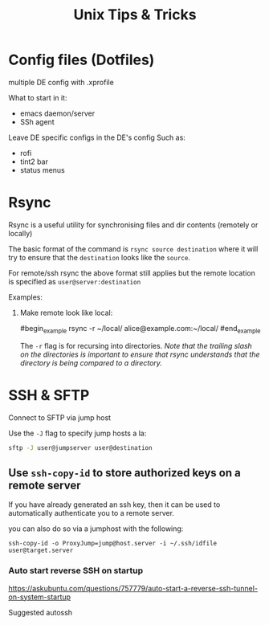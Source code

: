 #+title: Unix Tips & Tricks
#+options: author:nil date:nil

* Config files (Dotfiles)

multiple DE config with .xprofile

What to start in it:
+ emacs daemon/server
+ SSh agent

Leave DE specific configs in the DE's config
Such as:
+ rofi
+ tint2 bar
+ status menus

* Rsync

Rsync is a useful utility for synchronising files and dir contents (remotely or locally)

The basic format of the command is ~rsync source destination~ where it will try to ensure that the ~destination~ looks like the ~source~.

For remote/ssh rsync the above format still applies but the remote location is specified as ~user@server:destination~

Examples:

1) Make remote look like local:

   #begin_example
   rsync -r ~/local/ alice@example.com:~/local/
   #end_example

   The ~-r~ flag is for recursing into directories. /Note that the trailing slash on the directories is important to ensure that rsync understands that the directory is being compared to a directory./

* SSH & SFTP

Connect to SFTP via jump host

Use the ~-J~ flag to specify jump hosts a la:
#+begin_src bash
sftp -J user@jumpserver user@destination
#+end_src

** Use ~ssh-copy-id~ to store authorized keys on a remote server

If you have already generated an ssh key, then it can be used to automatically authenticate you to a remote server.

you can also do so via a jumphost with the following:
#+begin_src shell
ssh-copy-id -o ProxyJump=jump@host.server -i ~/.ssh/idfile user@target.server
#+end_src


*** Auto start reverse SSH on startup

https://askubuntu.com/questions/757779/auto-start-a-reverse-ssh-tunnel-on-system-startup

Suggested autossh
